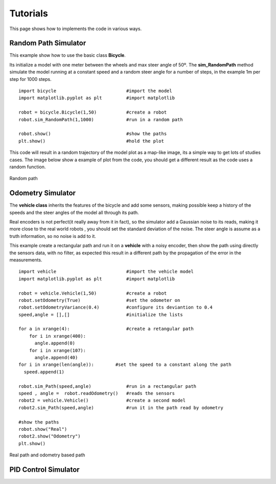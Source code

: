 Tutorials
===========
This page shows how to implements the code in various ways.

Random Path Simulator
---------------------
This example show how to use the basic class **Bicycle**.

Its initialize a model with one meter between the wheels and max steer angle of
50º. The **sim_RandomPath** method simulate the model running at a constant
speed and a random steer angle for a number of steps, in the example 1m per step
for 1000 steps. ::

  import bicycle                          #import the model
  import matplotlib.pyplot as plt         #import matplotlib

  robot = bicycle.Bicycle(1,50)           #create a robot
  robot.sim_RandomPath(1,1000)            #run in a random path

  robot.show()                            #show the paths
  plt.show()                              #hold the plot

This code will result in a random trajectory of the model plot as a map-like
image, its a simple way to get lots of studies cases. The image below show a
example of plot from the code, you should get a different result as the code
uses a random function.

.. figure::  images/random.png
 :align:   center
 
 Random path

Odometry Simulator
------------------
The **vehicle class** inherits the features of the bicycle and add some sensors,
making possible keep a history of the speeds and the steer angles of the model
all through its path.

Real encoders is not perfect(it really away from it in fact), so the simulator
add a Gaussian noise to its reads, making it more close to the real world robots
, you should set the standard deviation of the noise. The steer angle is assume
as a truth information, so no noise is add to it.

This example create a rectangular path and run it on a **vehicle** with a noisy
encoder, then show the path using directly the sensors data, with no filter, as
expected this result in a different path by the propagation of the error in the
measurements. ::

  import vehicle                          #import the vehicle model
  import matplotlib.pyplot as plt         #import matplotlib

  robot = vehicle.Vehicle(1,50)           #create a robot
  robot.setOdometry(True)                 #set the odometer on
  robot.setOdometryVariance(0.4)          #configure its deviantion to 0.4
  speed,angle = [],[]                     #initialize the lists

  for a in xrange(4):                     #create a retangular path
      for i in xrange(400):
        angle.append(0)
      for i in xrange(107):
        angle.append(40)
  for i in xrange(len(angle)):        #set the speed to a constant along the path
    speed.append(1)

  robot.sim_Path(speed,angle)             #run in a rectangular path
  speed , angle =  robot.readOdometry()   #reads the sensors
  robot2 = vehicle.Vehicle()              #create a second model
  robot2.sim_Path(speed,angle)            #run it in the path read by odometry

  #show the paths
  robot.show("Real")
  robot2.show("Odometry")
  plt.show()

.. figure::  images/odometry.png
 :align:   center

 Real path and odometry based path

PID Control Simulator
---------------------
